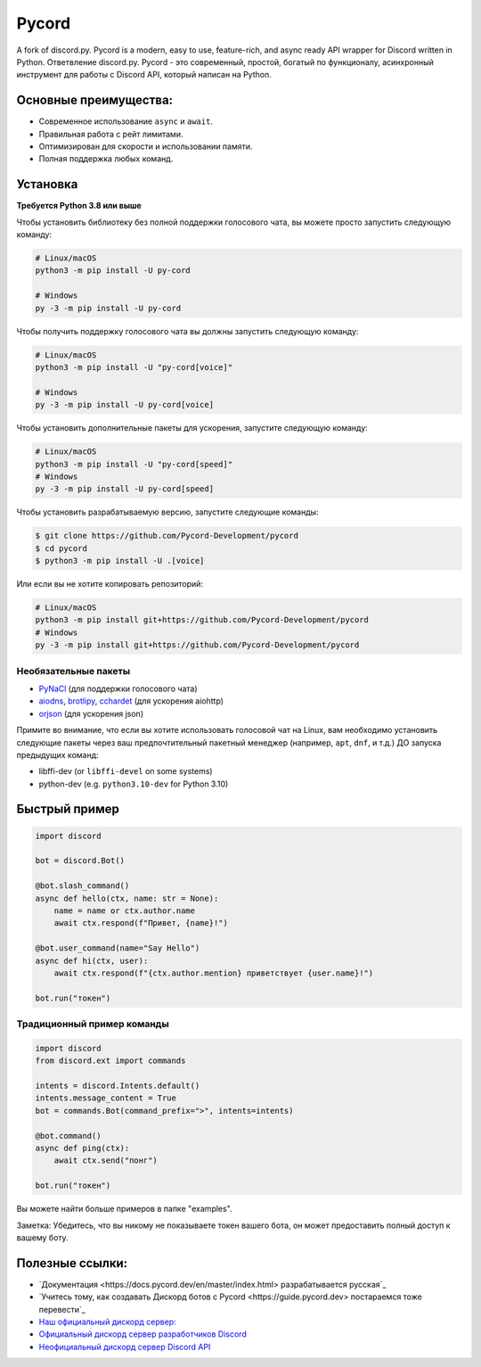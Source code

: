 Pycord
======

.. image:: https://img.shields.io/discord/881207955029110855?label=discord&style=for-the-badge&logo=discord&color=5865F2&logoColor=white
   :target: https://pycord.dev/discord
   :alt: Discord server invite
.. image:: https://img.shields.io/pypi/v/py-cord.svg?style=for-the-badge&logo=pypi&color=yellowgreen&logoColor=white
   :target: https://pypi.python.org/pypi/py-cord
   :alt: PyPI version info
.. image:: https://img.shields.io/pypi/pyversions/py-cord.svg?style=for-the-badge&logo=python&logoColor=white
   :target: https://pypi.python.org/pypi/py-cord
   :alt: PyPI supported Python versions
.. image:: https://img.shields.io/pypi/dm/py-cord?color=blueviolet&logo=pypi&logoColor=white&style=for-the-badge
   :target: https://pypi.python.org/pypi/py-cord
   :alt: PyPI downloads
.. image:: https://img.shields.io/github/v/release/Pycord-Development/pycord?include_prereleases&label=Latest%20Release&logo=github&sort=semver&style=for-the-badge&logoColor=white
   :target: https://github.com/Pycord-Development/pycord/releases
   :alt: Latest release

A fork of discord.py. Pycord is a modern, easy to use, feature-rich, and async ready API wrapper for Discord written in Python.
Ответвление discord.py. Pycord - это современный, простой, богатый по функционалу, асинхронный инструмент для работы с Discord API, который написан на Python.

Основные преимущества:
------------

- Современное использование ``async`` и ``await``.
- Правильная работа с рейт лимитами.
- Оптимизирован для скорости и использовании памяти.
- Полная поддержка любых команд.

Установка
----------

**Требуется Python 3.8 или выше**

Чтобы установить библиотеку без полной поддержки голосового чата, вы можете просто запустить следующую команду:

.. code:: sh

    # Linux/macOS
    python3 -m pip install -U py-cord

    # Windows
    py -3 -m pip install -U py-cord

Чтобы получить поддержку голосового чата вы должны запустить следующую команду:

.. code:: sh

    # Linux/macOS
    python3 -m pip install -U "py-cord[voice]"

    # Windows
    py -3 -m pip install -U py-cord[voice]

Чтобы установить дополнительные пакеты для ускорения, запустите следующую команду:

.. code:: sh

    # Linux/macOS
    python3 -m pip install -U "py-cord[speed]"
    # Windows
    py -3 -m pip install -U py-cord[speed]


Чтобы установить разрабатываемую версию, запустите следующие команды:

.. code:: sh

    $ git clone https://github.com/Pycord-Development/pycord
    $ cd pycord
    $ python3 -m pip install -U .[voice]
    
Или если вы не хотите копировать репозиторий:

.. code:: sh

    # Linux/macOS
    python3 -m pip install git+https://github.com/Pycord-Development/pycord
    # Windows
    py -3 -m pip install git+https://github.com/Pycord-Development/pycord


Необязательные пакеты
~~~~~~~~~~~~~~~~~

* `PyNaCl <https://pypi.org/project/PyNaCl/>`__ (для поддержки голосового чата)
* `aiodns <https://pypi.org/project/aiodns/>`__, `brotlipy <https://pypi.org/project/brotlipy/>`__, `cchardet <https://pypi.org/project/cchardet/>`__ (для ускорения aiohttp)
* `orjson <https://pypi.org/project/orjson/>`__ (для ускорения json)

Примите во внимание, что если вы хотите использовать голосовой чат на Linux, вам необходимо установить следующие пакеты через ваш предпочтительный пакетный менеджер (например, ``apt``, ``dnf``, и т.д.) ДО запуска предыдущих команд:

* libffi-dev (or ``libffi-devel`` on some systems)
* python-dev (e.g. ``python3.10-dev`` for Python 3.10)

Быстрый пример
-------------

.. code:: py

    import discord

    bot = discord.Bot()

    @bot.slash_command()
    async def hello(ctx, name: str = None):
        name = name or ctx.author.name
        await ctx.respond(f"Привет, {name}!")

    @bot.user_command(name="Say Hello")
    async def hi(ctx, user):
        await ctx.respond(f"{ctx.author.mention} приветствует {user.name}!")

    bot.run("токен")

Традиционный пример команды
~~~~~~~~~~~~~~~~~~~~~~~~~~~~

.. code:: py

    import discord
    from discord.ext import commands

    intents = discord.Intents.default()
    intents.message_content = True
    bot = commands.Bot(command_prefix=">", intents=intents)

    @bot.command()
    async def ping(ctx):
        await ctx.send("понг")

    bot.run("токен")

Вы можете найти больше примеров в папке "examples".

Заметка: Убедитесь, что вы никому не показываете токен вашего бота, он может предоставить полный доступ к вашему боту.

Полезные ссылки:
------------

- `Документация <https://docs.pycord.dev/en/master/index.html> разрабатывается русская`_
- `Учитесь тому, как создавать Дискорд ботов с Pycord <https://guide.pycord.dev> постараемся тоже перевести`_
- `Наш официальный дискорд сервер: <https://pycord.dev/discord>`_
- `Официальный дискорд сервер разработчиков Discord <https://discord.gg/discord-developers>`_
- `Неофициальный дискорд сервер Discord API <https://discord.gg/discord-api>`_
